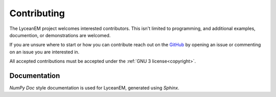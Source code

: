 .. _contributing:
Contributing
=============
The LyceanEM project welcomes interested contributors. This isn't limited to programming, and additional examples, documention, or demonstrations are welcomed.

If you are unsure where to start or how you can contribute reach out on the `GitHub <https://github.com/LyceanEM/LyceanEM-Python>`_ by opening an issue or commenting on an issue you are interested in.

All accepted contributions must be accepted under the :ref:`GNU 3 license<copyright>`.


Documentation
-----------
`NumPy Doc` style documentation is used for LyceanEM, generated using `Sphinx`.
